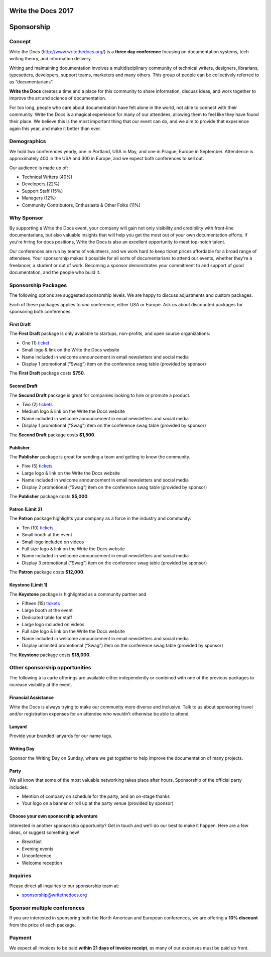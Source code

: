 Write the Docs 2017
####################

Sponsorship
###########

.. raw:: pdf

   PageBreak

Concept
=======

Write the Docs (http://www.writethedocs.org/) is a
**three day conference** focusing on documentation systems, tech writing
theory, and information delivery.

Writing and maintaining documentation involves a multidisciplinary
community of technical writers, designers, librarians, typesetters, developers,
support teams, marketers and many others. This group of people can be
collectively referred to as “documentarians”.

**Write the Docs** creates a time and a place for this community to
share information, discuss ideas, and work together to improve the art
and science of documentation.

For too long, people who care about documentation have felt alone in the
world, not able to connect with their community. Write the Docs is a
magical experience for many of our attendees, allowing them to feel like
they have found their place. We believe this is the most
important thing that our event can do, and we aim to provide that
experience again this year, and make it better than ever.

Demographics
============

We hold two conferences yearly, one in Portland, USA in May, and one in
Prague, Europe in September. Attendence is approximately 400 in the
USA and 300 in Europe, and we expect both conferences to sell out.

Our audience is made up of:

-  Technical Writers (40%)
-  Developers (22%)
-  Support Staff (15%)
-  Managers (12%)
-  Community Contributors, Enthusiasts & Other Folks (11%)

Why Sponsor
===========

By supporting a Write the Docs event, your company will gain not only visibility
and credibility with front-line documentarians, but also valuable
insights that will help you get the most out of your own documentation efforts.
If you're hiring for docs positions, Write the Docs is also an excellent
opportunity to meet top-notch talent.

Our conferences are run by teams of volunteers, and we work hard to keep ticket
prices affordable for a broad range of attendees. Your sponsorship makes it
possible for all sorts of documentarians to attend our events, whether they're a
freelancer, a student or out of work. Becoming a sponsor demonstrates your
commitment to and support of good documentation, and the people who build it.

.. raw:: pdf

   PageBreak

Sponsorship Packages
====================

The following options are suggested sponsorship levels. We are happy to discuss
adjustments and custom packages.

Each of these packages applies to *one* conference, either USA or Europe. Ask us
about discounted packages for sponsoring both conferences.

First Draft
-----------

The **First Draft** package is only available to startups,
non-profits,
and open source organizations:

-  One (1) ticket_
-  Small logo & link on the Write the Docs website
-  Name included in welcome announcement in email newsletters and social media
-  Display 1 promotional (“Swag”) item on the conference swag table (provided by sponsor)

The **First Draft** package costs **$750**.

Second Draft
------------

The **Second Draft** package is great for companies looking to hire or promote a product.

-  Two (2) tickets_
-  Medium logo & link on the Write the Docs website
-  Name included in welcome announcement in email newsletters and social media
-  Display 1 promotional (“Swag”) item on the conference swag table (provided by sponsor)

The **Second Draft** package costs **$1,500**.

Publisher
---------

The **Publisher** package is great for sending a team and getting to know the community.

-  Five (5) tickets_
-  Large logo & link on the Write the Docs website
-  Name included in welcome announcement in email newsletters and social media
-  Display 2 promotional (“Swag”) item on the conference swag table (provided by sponsor)

The **Publisher** package costs **$5,000**.

Patron (Limit 2)
----------------

The **Patron** package highlights your company as a force in the industry and community:

- Ten (10) tickets_
- Small booth at the event
- Small logo included on videos
- Full size logo & link on the Write the Docs website
- Name included in welcome announcement in email newsletters and social media
- Display 3 promotional (“Swag”) item on the conference swag table (provided by sponsor)

The **Patron** package costs **$12,000**.

Keystone (Limit 1)
------------------

The **Keystone** package is highlighted as a community partner and 

- Fifteen (15) tickets_
- Large booth at the event
- Dedicated table for staff
- Large logo included on videos
- Full size logo & link on the Write the Docs website
- Name included in welcome announcement in email newsletters and social media
- Display unlimited promotional (“Swag”) item on the conference swag table (provided by sponsor)

The **Keystone** package costs **$18,000**.

.. raw:: pdf

   PageBreak

Other sponsorship opportunities
===============================

The following à la carte offerings are available either independently or
combined with one of the previous packages to increase visibility at the event.

Financial Assistance
--------------------

Write the Docs is always trying to make our community more diverse and
inclusive. Talk to us about sponsoring travel and/or registration expenses for
an attendee who wouldn’t otherwise be able to attend.

Lanyard
-------

Provide your branded lanyards for our name tags.

Writing Day
--------------------

Sponsor the Writing Day on Sunday, where we get together to help improve the
documentation of many projects.

Party
--------------

We all know that some of the most valuable networking takes place after hours.
Sponsorship of the official party includes:

-  Mention of company on schedule for the party, and an on-stage thanks

-  Your logo on a banner or roll up at the party venue (provided by sponsor)

Choose your own sponsorship adventure
-------------------------------------

Interested in another sponsorship opportunity? Get in touch and we’ll do our
best to make it happen. Here are a few ideas, or suggest something new!

-  Breakfast

-  Evening events

-  Unconference

-  Welcome reception

.. raw:: pdf

   PageBreak

Inquiries
==========

Please direct all inquiries to our sponsorship team at:

-  sponsorship@writethedocs.org

Sponsor multiple conferences
=============================

If you are interested in sponsoring both the North American and European
conferences, we are offering a **10% discount** from the price of each package.

Payment
=======

We expect all invoices to be paid **within 21 days of invoice receipt**, as many
of our expenses must be paid up front.

.. _ticket: https://ti.to/writethedocs/write-the-docs-na-2017/
.. _tickets: https://ti.to/writethedocs/write-the-docs-na-2017/

